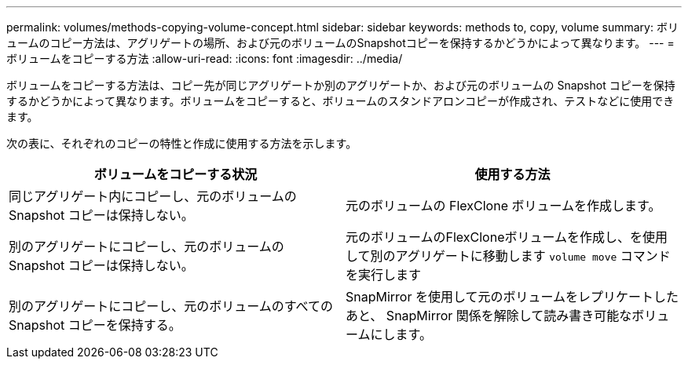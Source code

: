 ---
permalink: volumes/methods-copying-volume-concept.html 
sidebar: sidebar 
keywords: methods to, copy, volume 
summary: ボリュームのコピー方法は、アグリゲートの場所、および元のボリュームのSnapshotコピーを保持するかどうかによって異なります。 
---
= ボリュームをコピーする方法
:allow-uri-read: 
:icons: font
:imagesdir: ../media/


[role="lead"]
ボリュームをコピーする方法は、コピー先が同じアグリゲートか別のアグリゲートか、および元のボリュームの Snapshot コピーを保持するかどうかによって異なります。ボリュームをコピーすると、ボリュームのスタンドアロンコピーが作成され、テストなどに使用できます。

次の表に、それぞれのコピーの特性と作成に使用する方法を示します。

[cols="2*"]
|===
| ボリュームをコピーする状況 | 使用する方法 


 a| 
同じアグリゲート内にコピーし、元のボリュームの Snapshot コピーは保持しない。
 a| 
元のボリュームの FlexClone ボリュームを作成します。



 a| 
別のアグリゲートにコピーし、元のボリュームの Snapshot コピーは保持しない。
 a| 
元のボリュームのFlexCloneボリュームを作成し、を使用して別のアグリゲートに移動します `volume move` コマンドを実行します



 a| 
別のアグリゲートにコピーし、元のボリュームのすべての Snapshot コピーを保持する。
 a| 
SnapMirror を使用して元のボリュームをレプリケートしたあと、 SnapMirror 関係を解除して読み書き可能なボリュームにします。

|===